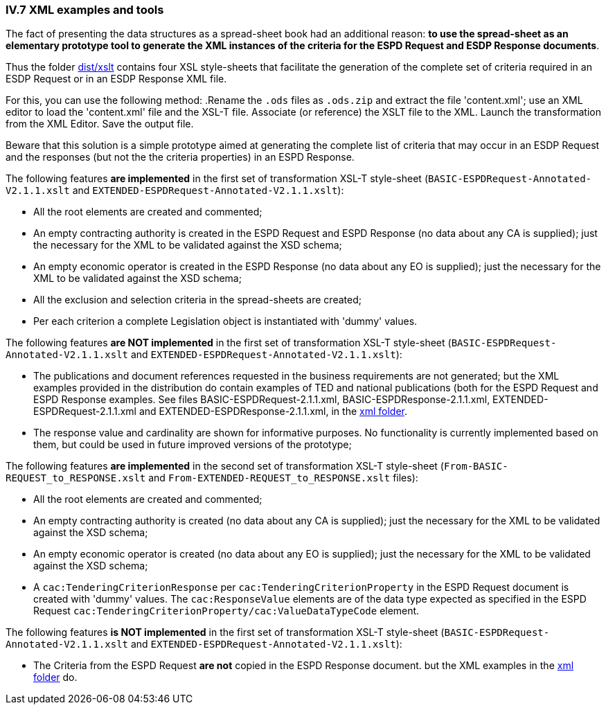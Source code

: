 
=== IV.7 XML examples and tools

The fact of presenting the data structures as a spread-sheet book had an additional reason: *to use the spread-sheet as an elementary prototype tool to generate the XML instances of the criteria for the ESPD Request and ESDP Response documents*.

Thus the folder link:https://github.com/ESPD/ESPD-EDM/tree/2.1.1/docs/src/main/asciidoc/dist/xslt[dist/xslt] contains four XSL style-sheets that facilitate the generation of the complete set of criteria required in an ESDP Request or in an ESDP Response XML file.

For this, you can use the following method: 
.Rename the `.ods` files as `.ods.zip` and extract the file 'content.xml'; use an XML editor to load the 'content.xml' file and the XSL-T file. Associate (or reference) the XSLT file to the XML. Launch the transformation from the XML Editor. Save the output file.

Beware that this solution is a simple prototype aimed at generating the complete list of criteria that may occur in an ESDP Request and the responses (but not the the criteria properties) in an ESPD Response. 

The following features *are implemented* in the first set of transformation XSL-T style-sheet (`BASIC-ESPDRequest-Annotated-V2.1.1.xslt` and `EXTENDED-ESPDRequest-Annotated-V2.1.1.xslt`):

* All the root elements are created and commented;

* An empty contracting authority is created in the ESPD Request and ESPD Response (no data about any CA is supplied); just the necessary for the XML to be validated against the XSD schema;

* An empty economic operator is created in the ESPD Response (no data about any EO is supplied); just the necessary for the XML to be validated against the XSD schema;

* All the exclusion and selection criteria in the spread-sheets are created;

* Per each criterion a complete Legislation object is instantiated with 'dummy' values.

The following features *are NOT implemented* in the first set of transformation XSL-T style-sheet (`BASIC-ESPDRequest-Annotated-V2.1.1.xslt` and `EXTENDED-ESPDRequest-Annotated-V2.1.1.xslt`):

* The publications and document references requested in the business requirements are not generated; but the XML examples provided in the distribution do contain examples of TED and national publications (both for the ESPD Request and ESPD Response examples. See files BASIC-ESPDRequest-2.1.1.xml, BASIC-ESPDResponse-2.1.1.xml, EXTENDED-ESPDRequest-2.1.1.xml and EXTENDED-ESPDResponse-2.1.1.xml, in the link:https://github.com/ESPD/ESPD-EDM/tree/2.1.1/docs/src/main/asciidoc/dist/xml[xml folder].

* The response value and cardinality are shown for informative purposes. No functionality is currently implemented based on them, but could be used in future improved versions of the prototype;

The following features *are implemented* in the second set of transformation XSL-T style-sheet (`From-BASIC-REQUEST_to_RESPONSE.xslt` and `From-EXTENDED-REQUEST_to_RESPONSE.xslt` files):

* All the root elements are created and commented;

* An empty contracting authority is created (no data about any CA is supplied); just the necessary for the XML to be validated against the XSD schema;

* An empty economic operator is created (no data about any EO is supplied); just the necessary for the XML to be validated against the XSD schema;

* A `cac:TenderingCriterionResponse` per `cac:TenderingCriterionProperty` in the ESPD Request document is created with 'dummy' values. The `cac:ResponseValue` elements are of the data type expected as specified in the ESPD Request `cac:TenderingCriterionProperty/cac:ValueDataTypeCode` element.

The following features *is NOT implemented* in the first set of transformation XSL-T style-sheet (`BASIC-ESPDRequest-Annotated-V2.1.1.xslt` and `EXTENDED-ESPDRequest-Annotated-V2.1.1.xslt`):

* The Criteria from the ESPD Request *are not* copied in the ESPD Response document. but the XML examples in the link:https://github.com/ESPD/ESPD-EDM/tree/2.1.1/docs/src/main/asciidoc/dist/xml[xml folder] do.
